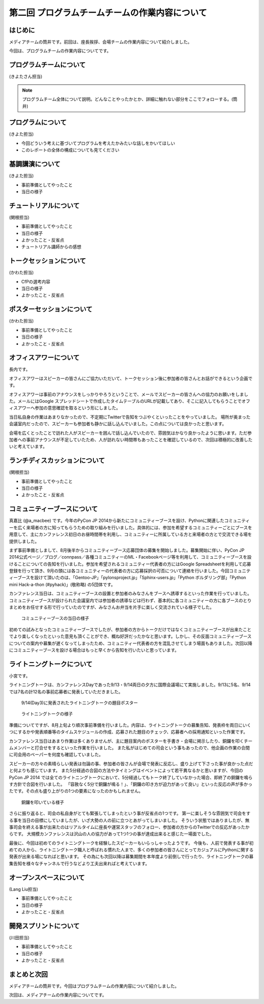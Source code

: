 ===============================================
第二回 プログラムチームチームの作業内容について
===============================================

はじめに
========

メディアチームの筒井です。前回は、座長挨拶、会場チームの作業内容について紹介しました。

今回は、プログラムチームの作業内容についてです。

プログラムチームについて
========================

(きよたさん担当)

.. note::

   プログラムチーム全体について説明。どんなことやったかとか、詳細に触れない部分をここでフォローする。(筒井)

プログラムについて
==================
(きよた担当)

- 今回どういう考えに基づいてプログラムを考えたかみたいな話しをかいてほしい
- このレポートの全体の構成についても見てください

基調講演について
================

(きよた担当)

* 事前準備としてやったこと
* 当日の様子

チュートリアルについて
======================

(関根担当)

* 事前準備としてやったこと
* 当日の様子
* よかったこと・反省点
* チュートリアル講師からの感想

トークセッションについて
========================

(かわた担当)

* CfPの選考内容
* 当日の様子
* よかったこと・反省点

ポスターセッションについて
==========================

(かわた担当)

* 事前準備としてやったこと
* 当日の様子
* よかったこと・反省点

オフィスアワーについて
======================
長内です。

.. note::

.. オフィスアワーとはなんなのかという簡単な説明を入れてほしい。

オフィスアワーはスピーカーの皆さんにご協力いただいて、トークセッション後に参加者の皆さんとお話ができるという企画です。

.. 写真もあるとよいかと(たかのり)

オフィスアワーは事前のアナウンスをしっかりやろうということで、メールでスピーカーの皆さんへの協力のお願いをしました。メールにはGoogle スプレッドシートで作成したタイムテーブルのURLが記載してあり、そこに記入してもらうことでオフィスアワーへ参加の意思確認を取るという形にしました。

当日私自身の作業はあまりなかったので、不定期にTwitterで告知をつぶやくといったことをやっていました。
場所が奥まった会議室内だったので、スピーカーも参加者も静かに話し込んでいました。この点については良かったと思います。

会場を広くとったことで訪れた人がスピーカーを囲んで話し込んでいたので、雰囲気はかなり良かったように思います。ただ参加者への事前アナウンスが不足していたため、人が訪れない時間帯もあったことを確認しているので、次回は積極的に改善したいと考えています。

ランチディスカッションについて
==============================

(関根担当)

* 事前準備としてやったこと
* 当日の様子
* よかったこと・反省点

コミュニティーブースについて
============================
真嘉比 (@a_macbee) です。今年のPyCon JP 2014から新たにコミュニティーブースを設け、Pythonに関連したコミュニティーを広く来場者の方に知ってもらうための取り組みを行いました。具体的には、参加を希望するコミュニティーごとにブースを用意して、主にカンファレンス初日のお昼時間帯を利用し、コミュニティーに所属している方と来場者の方とで交流できる場を提供しました。

まず事前準備としまして、8月後半からコミュニティーブース応募団体の募集を開始しました。募集開始に伴い、PyCon JP 2014公式ページ／ブログ／connpass／各種コミュニティーのML・Facebookページ等を利用して、コミュニティーブースを設けることについての告知を行いました。参加を希望されるコミュニティー代表者の方にはGoogle Spreadsheetを利用して応募登録を行って頂き、9月の頭には各コミュニティーの代表者の方に応募採択の可否について連絡を行いました。今回コミュニティーブースを設けて頂いたのは、「Gentoo-JP」「pylonsproject.jp」「Sphinx-users.jp」「Python ボルダリング部」「Python mini Hack-a-thon (#pyhack)」(敬称略) の5団体です。

カンファレンス当日は、コミュニティーブースの設置と参加者のみなさんをブースへ誘導するといった作業を行っていました。
コミュニティーブースが設けられた会議室内では参加者の誘導などは行わず、基本的に各コミュニティーの方に各ブースのとりまとめをお任せする形で行っていたのですが、みなさんお弁当を片手に楽しく交流されている様子でした。

.. figure:: /_static/pyconjp2014-community-booth.jpg
   :width: 400
   :alt: コミュニティーブース当日の様子
   :target: https://www.flickr.com/photos/pyconjp/15295518372/in/set-72157647184237569

   コミュニティーブースの当日の様子

初めての試みとなったコミュニティーブースでしたが、参加者の方からトークだけではなくコミュニティーブースが出来たことでより楽しくなったといった意見も頂くことができ、概ね好評だったかなと思います。しかし、その反面コミュニティーブースについての案内や募集が遅くなってしまったため、コミュニティー代表者の方を混乱させてしまう場面もありました。次回以降にコミュニティーブースを設ける場合はもっと早くから告知を行いたいと思っています。

ライトニングトークについて
==========================

小宮です。

ライトニングトークは、カンファレンスDayであった9/13・9/14両日の夕方に国際会議場にて実施しました。9/13に5名、9/14では7名の計12名の事前応募者に発表していただきました。

.. figure:: _static/pyconjp2014_lt_1.*
   :width: 300px
   :alt: 9/14(Day3)に発表されたライトニングトークの題目ポスター

   9/14(Day3)に発表されたライトニングトークの題目ポスター

.. figure:: _static/pyconjp2014_lt_2.*
   :width: 300px
   :alt: ライトニングトークの様子

   ライトニングトークの様子

準備についてですが、8月上旬より順次事前準備を行いました。内容は、ライトニングトークの募集告知、発表枠を両日にいくつにするかや発表順番等のタイムスケジュールの作成、応募された題目のチェック、応募者への採用通知といった作業です。

カンファレンス当日はあまり作業は多くありませんが、主に題目案内のポスターを手書き・会場に掲示したり、銅鑼を叩くチームメンバーと打合せをするといった作業を行いました。
また私がはじめての司会という事もあったので、他企画の作業の合間に司会用のペーパーを何度も確認していました。

スピーカーの方々の素晴らしい発表は勿論の事、参加者の皆さんが会場で発表に反応し、盛り上げて下さった事が良かった点だと何よりも感じています。
また5分経過の合図の方法やタイミングはイベントによって若干異なるかと思いますが、今回のPyCon JP 2014 では全てのライトニングトークにおいて、5分経過してもトーク終了していなかった場合、即終了の銅鑼を鳴らす方針で合図を行いました。
「容赦なく5分で銅鑼が鳴る！」、「銅鑼の叩き方が迫力があって良い」といった反応の声が多かったです。その点も盛り上がりの1つの要素になったのかもしれません。

.. figure:: _static/pyconjp2014_lt_3.*
   :width: 300px
   :alt: 銅鑼を叩いている様子

   銅鑼を叩いている様子

さらに振り返ると、司会の私自身がとても緊張してしまったという事が反省点の1つです。
第一に楽しそうな雰囲気で司会をする事を当日の目標にしていましたが、いざ大勢の人の前に立つとあがってしまいました。
そういう状態ではありましたが、無事司会を終える事が出来たのはリアルタイムに座長や運営スタッフのフォロー、参加者の方からのTwitterでの反応があったからです。
大規模カンファレンスは沢山の人の協力があって1つ1つの事が達成出来ると感じた一場面でした。

最後に、今回は初めてのライトニングトークを経験したスピーカーもいらっしゃったようです。
今後も、人前で発表する事が初めての人から、ライトニングトーク職人と呼ばれる慣れた人まで、多くの参加者の皆さんにとってカジュアルにPythonに関する発表が出来る場になればと思います。
その為にも次回以降は募集期間を本年度より前倒しで行ったり、ライトニングトークの募集告知を様々なチャンネルで行うなどより工夫出来ればと考えています。

オープンスペースについて
========================

(Lang Liu担当)

* 事前準備としてやったこと
* 当日の様子
* よかったこと・反省点

開発スプリントについて
======================

(川田担当)

* 事前準備としてやったこと
* 当日の様子
* よかったこと・反省点

まとめと次回
============

メディアチームの筒井です。今回はプログラムチームの作業内容について紹介しました。

次回は、メディアチームの作業内容についてです。
